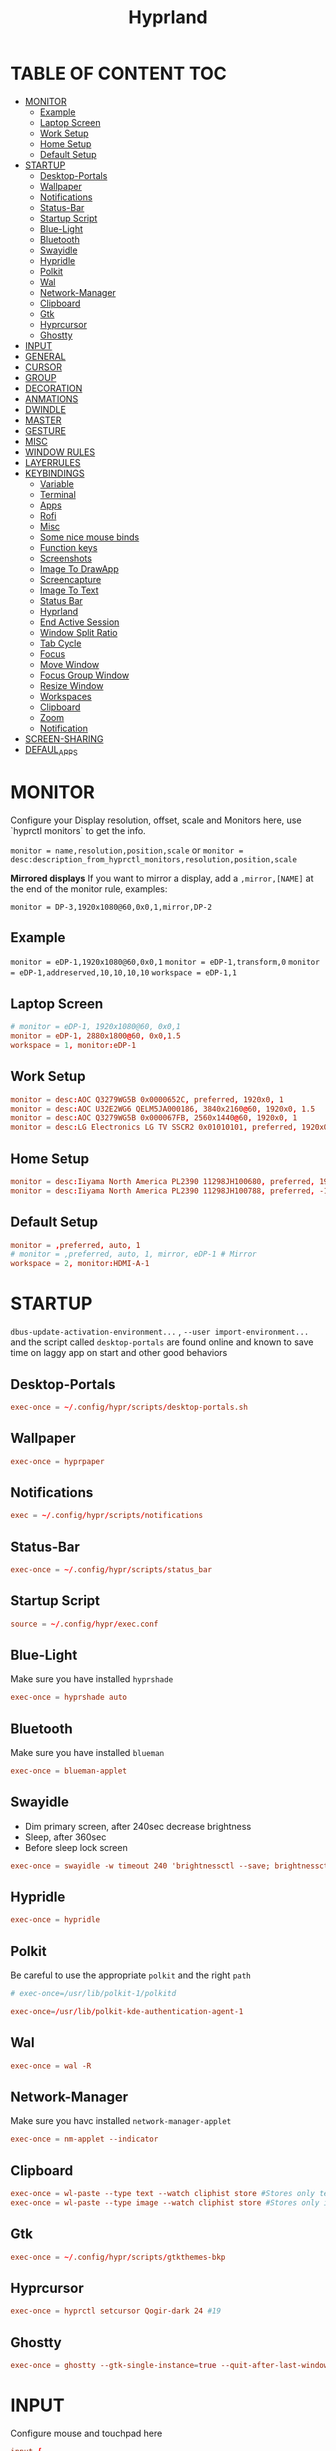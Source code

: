 #+title: Hyprland
#+AUTHOR Corentin ROY (JilkoniX)
#+PROPERTY: header-args :tangle hyprland.conf
#+STARTUP: showeverything

* TABLE OF CONTENT :TOC:
- [[#monitor][MONITOR]]
  - [[#example][Example]]
  - [[#laptop-screen][Laptop Screen]]
  - [[#work-setup][Work Setup]]
  - [[#home-setup][Home Setup]]
  - [[#default-setup][Default Setup]]
- [[#startup][STARTUP]]
  - [[#desktop-portals][Desktop-Portals]]
  - [[#wallpaper][Wallpaper]]
  - [[#notifications][Notifications]]
  - [[#status-bar][Status-Bar]]
  - [[#startup-script][Startup Script]]
  - [[#blue-light][Blue-Light]]
  - [[#bluetooth][Bluetooth]]
  - [[#swayidle][Swayidle]]
  - [[#hypridle][Hypridle]]
  - [[#polkit][Polkit]]
  - [[#wal][Wal]]
  - [[#network-manager][Network-Manager]]
  - [[#clipboard][Clipboard]]
  - [[#gtk][Gtk]]
  - [[#hyprcursor][Hyprcursor]]
  - [[#ghostty][Ghostty]]
- [[#input][INPUT]]
- [[#general][GENERAL]]
- [[#cursor][CURSOR]]
- [[#group][GROUP]]
- [[#decoration][DECORATION]]
- [[#anmations][ANMATIONS]]
- [[#dwindle][DWINDLE]]
- [[#master][MASTER]]
- [[#gesture][GESTURE]]
- [[#misc][MISC]]
- [[#window-rules][WINDOW RULES]]
- [[#layerrules][LAYERRULES]]
- [[#keybindings][KEYBINDINGS]]
  - [[#variable][Variable]]
  - [[#terminal][Terminal]]
  - [[#apps][Apps]]
  - [[#rofi][Rofi]]
  - [[#misc-1][Misc]]
  - [[#some-nice-mouse-binds][Some nice mouse binds]]
  - [[#function-keys][Function keys]]
  - [[#screenshots][Screenshots]]
  - [[#image-to-drawapp][Image To DrawApp]]
  - [[#screencapture][Screencapture]]
  - [[#image-to-text][Image To Text]]
  - [[#status-bar-1][Status Bar]]
  - [[#hyprland][Hyprland]]
  - [[#end-active-session][End Active Session]]
  - [[#window-split-ratio][Window Split Ratio]]
  - [[#tab-cycle][Tab Cycle]]
  - [[#focus][Focus]]
  - [[#move-window][Move Window]]
  - [[#focus-group-window][Focus Group Window]]
  - [[#resize-window][Resize Window]]
  - [[#workspaces][Workspaces]]
  - [[#clipboard-1][Clipboard]]
  - [[#zoom][Zoom]]
  - [[#notification][Notification]]
- [[#screen-sharing][SCREEN-SHARING]]
- [[#defaul_apps][DEFAUL_APPS]]

* MONITOR
Configure your Display resolution, offset, scale and Monitors here, use `hyprctl monitors` to get the info.

~monitor = name,resolution,position,scale~
or
~monitor = desc:description_from_hyprctl_monitors,resolution,position,scale~

*Mirrored displays*
If you want to mirror a display, add a =,mirror,[NAME]= at the end of the monitor rule, examples:

~monitor = DP-3,1920x1080@60,0x0,1,mirror,DP-2~

** Example
~monitor = eDP-1,1920x1080@60,0x0,1~
~monitor = eDP-1,transform,0~
~monitor = eDP-1,addreserved,10,10,10,10~
~workspace = eDP-1,1~

** Laptop Screen
#+begin_src conf
  # monitor = eDP-1, 1920x1080@60, 0x0,1
  monitor = eDP-1, 2880x1800@60, 0x0,1.5
  workspace = 1, monitor:eDP-1
#+end_src

** Work Setup
#+begin_src conf
  monitor = desc:AOC Q3279WG5B 0x0000652C, preferred, 1920x0, 1
  monitor = desc:AOC U32E2WG6 QELM5JA000186, 3840x2160@60, 1920x0, 1.5
  monitor = desc:AOC Q3279WG5B 0x000067FB, 2560x1440@60, 1920x0, 1
  monitor = desc:LG Electronics LG TV SSCR2 0x01010101, preferred, 1920x0, 1.5
#+end_src

** Home Setup
#+begin_src conf
  monitor = desc:Iiyama North America PL2390 11298JH100680, preferred, 1920x0, 1
  monitor = desc:Iiyama North America PL2390 11298JH100788, preferred, -1920x0, 1
#+end_src

** Default Setup
#+begin_src conf
  monitor = ,preferred, auto, 1
  # monitor = ,preferred, auto, 1, mirror, eDP-1 # Mirror
  workspace = 2, monitor:HDMI-A-1
#+end_src

* STARTUP
=dbus-update-activation-environment...= , =--user import-environment...= and the script called =desktop-portals=  are found online and known to save time on laggy app on start and other good behaviors

** Desktop-Portals
#+begin_src conf
exec-once = ~/.config/hypr/scripts/desktop-portals.sh
#+end_src

** Wallpaper
#+begin_src conf
exec-once = hyprpaper
#+end_src

** Notifications
#+begin_src conf
exec = ~/.config/hypr/scripts/notifications
#+end_src

** Status-Bar
#+begin_src conf
  exec-once = ~/.config/hypr/scripts/status_bar
#+end_src

** Startup Script
#+begin_src conf
source = ~/.config/hypr/exec.conf
#+end_src

** Blue-Light
Make sure you have installed =hyprshade=
#+begin_src conf
exec-once = hyprshade auto
#+end_src

** Bluetooth
Make sure you have installed =blueman=
#+begin_src conf
exec-once = blueman-applet
#+end_src

** Swayidle
+ Dim primary screen, after 240sec decrease brightness
+ Sleep, after 360sec
+ Before sleep lock screen
#+begin_src conf :tangle no
exec-once = swayidle -w timeout 240 'brightnessctl --save; brightnessctl set 5%' resume 'brightnessctl --restore' timeout 360 '~/.config/hypr/scripts/sleep' before-sleep 'hyprlock'
#+end_src

** Hypridle
#+begin_src conf
exec-once = hypridle
#+end_src

** Polkit
Be careful to use the appropriate =polkit= and the right =path=
#+begin_src conf :tangle no
  # exec-once=/usr/lib/polkit-1/polkitd
#+end_src

#+begin_src conf
  exec-once=/usr/lib/polkit-kde-authentication-agent-1
#+end_src

** Wal
#+begin_src conf
exec-once = wal -R
#+end_src

** Network-Manager
Make sure you havc installed =network-manager-applet=
#+begin_src conf
exec-once = nm-applet --indicator
#+end_src

** Clipboard
#+begin_src conf
exec-once = wl-paste --type text --watch cliphist store #Stores only text data
exec-once = wl-paste --type image --watch cliphist store #Stores only image data
#+end_src

** Gtk
#+begin_src conf :tangle no
exec-once = ~/.config/hypr/scripts/gtkthemes-bkp
#+end_src

** Hyprcursor
#+begin_src conf
exec-once = hyprctl setcursor Qogir-dark 24 #19
#+end_src

** Ghostty
#+begin_src conf
exec-once = ghostty --gtk-single-instance=true --quit-after-last-window-closed=false --initial-window=false
#+end_src

* INPUT
Configure mouse and touchpad here
#+begin_src conf
  input {
      kb_layout = fr
      # kb_variant =
      # kb_model =
      # kb_options =
      # kb_rules =
      follow_mouse = 1
      numlock_by_default = 1
      touchpad {
          natural_scroll = no
          scroll_factor = 0.8
          clickfinger_behavior = 1
      }
      sensitivity = 0 # -1.0 - 1.0, 0 means no modification.
  }
#+end_src

* GENERAL
#+begin_src conf
  source = ~/.cache/wal/colors-hyprland.conf

  general {
      gaps_in = 5
      gaps_out = 10
      border_size = 2
      layout = master
      col.active_border = $color4 $color6 45deg
      col.inactive_border = $color8
      allow_tearing = false
      snap {
          enabled = true
      }
      resize_on_border = true
  }
#+end_src

* CURSOR
Make the cursor disappear after 3 seconds
#+begin_src conf
  cursor {
    inactive_timeout = 3
    enable_hyprcursor = true
  }
#+end_src

* GROUP
#+begin_src conf
  group {
      col.border_active = $color4 $color6 45deg
      col.border_inactive = $color8

      groupbar {
         render_titles = false
         gradients = true
         height = 4
         col.active = $color4
         col.inactive = $color0
      }
  }
#+end_src

* DECORATION
Decoration settings like Rounded Corners, Opacity, Blur, etc.

Your blur =amount= is =blur_size * blur_passes= , but high blur_size (over around 5-ish) will produce artifacts.
if you want heavy blur, you need to up the blur_passes.
the more passes, the more you can up the blur_size without noticing artifacts.

#+begin_src conf
  decoration {
      active_opacity = 0.95
      rounding = 0         # original 10
      # rounding_power = 2.0  # original 2.0
      blur {
          enabled = true
          size = 3 # minimum 1
          passes = 3 # minimum 1, more passes = more resource intensive.
      }
      shadow {
          enabled = false
          range = 8
          offset = 1 2
          scale = 0.97
          color = rgba(1E202966)
          color_inactive = 0x50000000
      }
      dim_inactive = true
      dim_strength = 0.05
  }
#+end_src


* ANMATIONS
#+begin_src conf
  animations {
      enabled = yes

      bezier = easeOutQuint  ,0.23 ,1    ,0.32  ,1
      bezier = easeInOutCubic,0.65 ,0.05 ,0.36  ,1
      bezier = linear        ,0    ,0    ,1     ,1
      bezier = almostLinear  ,0.5  ,0.5  ,0.75  ,1.0
      bezier = quick         ,0.15 ,0    ,0.1   ,1

      bezier = fast          , 0   , 0.99, 0    , 0.99
      bezier = smooth        , 0.1 , 0.99, 0.29 , 1.1
      bezier = overshot      , 0.05,0.9  ,0.1   ,1.1

      animation = global         , 1 , 10  , default
      # animation = border         , 1 , 5.39, easeOutQuint
      animation = windows        , 1 , 4.79, easeOutQuint, gnomed
      animation = fadeIn         , 1 , 1.73, almostLinear
      animation = fadeOut        , 1 , 1.46, almostLinear
      animation = fade           , 1 , 3.03, quick
      animation = layers         , 1 , 3.81, easeOutQuint
      animation = layersIn       , 1 , 4   , easeOutQuint, slide
      animation = layersOut      , 1 , 1.5 , linear      , slide
      animation = fadeLayersIn   , 1 , 1.79, almostLinear
      animation = fadeLayersOut  , 1 , 1.39, almostLinear
      animation = workspaces     , 1 , 5   , overshot    , slide
  }
#+end_src

* DWINDLE
#+begin_src conf
dwindle {
    pseudotile = true # enable pseudotiling on dwindle
    preserve_split = true
    smart_split = false
}
#+end_src

* MASTER
#+begin_src conf
master {
    new_on_top = false
}
#+end_src

* GESTURE
#+begin_src conf
gestures {
    workspace_swipe = yes
    workspace_swipe_fingers = 3
    workspace_swipe_create_new = true
}
#+end_src

* MISC
#+begin_src conf
misc {
  disable_hyprland_logo = true
  disable_splash_rendering = true
  mouse_move_enables_dpms = true
  vfr = false
}
#+end_src

* WINDOW RULES
List of options
- windowrule = move 69 420,abc
- windowrule = size 420 69,abc
- windowrule = tile,xyz
- windowrule = pseudo,abc
- windowrule = monitor 0,xyz
- windowrule = workspace 12,abc
- windowrule = opacity 1.0,abc
- windowrule = animation slide left,abc
- windowrule = rounding 10,abc

#+begin_src conf
  # Float Necessary Windows
  windowrule = float,class:^waypaper$
  windowrule = float,class:^org.pulseaudio.pavucontrol$
  windowrule = float,class:^foot-float$
  windowrule = float,class:^nm-connection-editor$
  windowrule = float,class:^Gimp$
  windowrule = float,class:^blueman-manager$
  windowrule = float,class:^org.twosheds.iwgtk$
  windowrule = float,class:^blueberry.py$
  windowrule = float,class:^(xdg-desktop-portal-gtk|org.freedesktop.impl.portal.desktop.kde)$
  windowrule = center, class:^(org.freedesktop.impl.portal.desktop.kde)$
  windowrule = size 1280 720,class:^(org.freedesktop.impl.portal.desktop.kde)$

  windowrule = float,class:^org.kde.gwenview$
  windowrule = size 65% 65%,class:^org.kde.gwenview$

  windowrule = float,class:^kitty$ title:^(float-.*)$
  windowrule = size 50% 50%,class:^kitty$ title:^(float-.*)$

  windowrule = workspace 4,class:^Pop$

  # Gnome Settings
  windowrule = float,class:^(org.gnome.Settings)$
  windowrule = center,class:^(org.gnome.Settings)$
  windowrule = size 1280 720,class:^(org.gnome.Settings)$

  # Browser
  windowrule = workspace 2,class:^brave-browser$
  windowrule = workspace 2,class:^zen$
  windowrule = float,class:^(brave)$,title:^(Open File)$
  windowrule = float,class:^(brave)$,title:^(Save File)$
  windowrule = float,class:^(brave)$,title:^(Picture in picture)$
  windowrule = float,class:^(zen)$,title:^(Picture-in-Picture)$
  windowrule = size 740 440,class:^(zen)$,title:^(Picture-in-Picture)$
  windowrule = move onscreen 100%-w-20,class:^(zen)$,title:^(Picture-in-Picture)$
  windowrule = float,class:^brave-.*-Default$

  # Emacs
  windowrule = workspace 3,class:^(emacs)$

  # Message App
  windowrule = workspace 1,class:^(.*Microsoft Teams.*|teams-for-linux|discord|WebCord|Slack)$
  windowrule = workspace 1,class:^()$

  # All
  windowrule = opaque 1,class:^(.*)$
  windowrule = opaque 0,class:^(kitty|Alacritty|com.mitchellh.ghostty)$
#+end_src

* LAYERRULES
#+begin_src conf
layerrule = noanim, selection
layerrule = noanim, hyprpicker
layerrule = dimaround, rofi
#+end_src

* KEYBINDINGS
** Variable
#+begin_src conf
  # See https://wiki.hyprland.org/Configuring/Keywords/ for more
  $mainMod = SUPER

  $term = ghostty --gtk-single-instance=true
  $termapp = $term -e
  $term2 = kitty
  $wallpapermenu = ~/.config/rofi/wallpaper.sh
  $thememenu = ~/.config/rofi/theme.sh
  $appmenu = ~/.config/rofi/appmenu.sh
  $clipboardlist = ~/.config/rofi/clipboardlist.sh
  $powermenu = ~/.config/hypr/scripts/powermenu
  $volume = ~/.config/hypr/scripts/volume
  $notificationmenu = swaync-client -t
  $brightness = ~/.config/hypr/scripts/brightness
  $lockscreen = hyprlock
  $sleep = ~/.config/hypr/scripts/sleep
  $suspend = ~/.config/hypr/scripts/suspend
  $wlogout = ~/.config/hypr/scripts/wlogout
  $colorpicker = ~/.config/hypr/scripts/colorpicker
  $files = dolphin
  $editor = emacsclient -c -n -a 'emacs'
  $editor-everywhere = emacsclient --eval "(emacs-everywhere)"
  $browser = zen
  $help_keybind = ~/.config/hypr/scripts/show_keybind
#+end_src

** Terminal
#+begin_src conf
  bind = $mainMod, Return, exec, $term
  bind = $mainMod SHIFT, Return, exec, $term2
  bind = $mainMod CTRL, Return, exec, [float; size 50% 60%] $term2
#+end_src

** Apps
#+begin_src conf
  bind = $mainMod, E, exec, $files
  bind = $mainMod SHIFT, E, exec, $editor
  bind = $mainMod SHIFT, I, exec, $editor-everywhere
  bind = $mainMod SHIFT, W, exec, $browser
  bind = $mainMod, ccedilla, exec, $termapp k9s
  bind = $mainMod, m, exec, $termapp btop
#+end_src

** Rofi
#+begin_src conf
  bind = $mainMod, D, exec, $appmenu
  bind = $mainMod, X, exec, $powermenu
  bind = $mainMod, W, exec, $wallpapermenu
  bind = $mainMod, T, exec, $thememenu
  bind = $mainMod SHIFT, Comma, exec, pkill rofi || $help_keybind
#+end_src

** Misc
#+begin_src conf
bind = $mainMod, C, exec, $colorpicker
bind = CTRL ALT,L, exec, $suspend
#+end_src

** Some nice mouse binds
#+begin_src conf
bindm = SUPER, mouse:272, movewindow
bindm = SUPER, mouse:273, resizewindow
#+end_src

** Function keys
- ~e~ flag is used to repeat cmd when hold
#+begin_src conf
binde = ,XF86MonBrightnessUp, exec, $brightness --inc
binde = ,XF86MonBrightnessDown, exec, $brightness --dec
binde = ,XF86AudioRaiseVolume, exec, $volume --inc
binde = ,XF86AudioLowerVolume, exec, $volume --dec
bind = ,XF86AudioMute, exec, $volume --toggle
bind = ,XF86AudioMicMute, exec, $volume --toggle-mic
bind = ,XF86AudioNext, exec, playerctl next
bind = ,XF86AudioPrev, exec, playerctl previous
bind = ,XF86AudioPlay, exec, playerctl play-pause
bind = ,XF86AudioStop, exec, playerctl stop
#+end_src

** Screenshots
#+begin_src conf
  bind = ,PRINT, exec, hyprshot -m region
  bind = SHIFT, PRINT, exec, hyprshot -m window
  bind = CTRL, PRINT, exec, hyprshot -m output
#+end_src

** Image To DrawApp
#+begin_src conf
  bind = $mainMod SHIFT, P, exec, grim -g "$(slurp)" - | swappy -f -
#+end_src

** Screencapture
#+begin_src conf
  bind = $mainMod CTRL, S, exec, ~/.config/hypr/scripts/screen-capture.sh
#+end_src

** Image To Text
#+begin_src conf
  bind = $mainMod SHIFT, T, exec, grim -g "$(slurp -d -c D1E5F4BB -b 1B232866 -s 00000000)" "tmp.png" && tesseract "tmp.png" - | wl-copy && rm "tmp.png"
#+end_src

** Status Bar
#+begin_src conf
  bind = $mainMod SHIFT, SPACE, exec, pkill -SIGUSR1 waybar
#+end_src

** Hyprland
#+begin_src conf
  bind = $mainMod, Q, killactive,
  bind = CTRL ALT, Delete, exit,
  bind = $mainMod, F, fullscreen, 2
  bind = $mainMod CTRL, F, fullscreen, 0
  bind = $mainMod SHIFT, F, fullscreen, 1
  bind = $mainMod, Space, togglefloating,
  bind = $mainMod SHIFT, Space, togglesplit, # dwindle
  bind = $mainMod, P, pseudo, # dwindle
  bind = $mainMod, O, exec, hyprctl dispatch setprop active opaque toggle
  bind = $mainMod CTRL, Space, pin
  bind = $mainMod, G, togglegroup
  bind = $mainMod SHIFT, C, exec, ~/.config/hypr/scripts/compactmode.sh
  bind = $mainMod, F1, exec, ~/.config/hypr/scripts/gamemode.sh
  bind = $mainMod SHIFT, apostrophe, exec, hyprctl keyword general:layout "$(hyprctl getoption general:layout | grep -q 'dwindle' && echo 'master' || echo 'dwindle')" #! @description: "Toggle between dwindle and master layout"; @windows;

  # Example special workspace (scratchpad)
  bind = $mainMod, S, togglespecialworkspace, magic
  bind = $mainMod SHIFT, S, movetoworkspace, special:magic
#+end_src

** End Active Session
#+begin_src conf
  bind = $mainMod, ESCAPE, exec, hyprlock
  bind = $mainMod SHIFT, ESCAPE, exec, systemctl suspend
  bind = $mainMod ALT, ESCAPE, exit,
  bind = $mainMod CTRL, ESCAPE, exec, reboot
  bind = $mainMod SHIFT CTRL, ESCAPE, exec, systemctl poweroff
#+end_src

** Window Split Ratio
#+begin_src conf
  bind = $mainMod CTRL, Minus, splitratio, -0.1
  bind = $mainMod CTRL, Equal, splitratio, 0.1
#+end_src

** Tab Cycle
To switch between windows in a floating workspace

#+begin_src conf
  bind = $mainMod, Tab, cyclenext,        # change focus to another window
  bind = $mainMod, Tab, bringactivetotop, # bring it to the top
#+end_src

** Focus
#+begin_src conf
  bind = $mainMod, H, movefocus, l
  bind = $mainMod, H, bringactivetotop

  bind = $mainMod, L, movefocus, r
  bind = $mainMod, L, bringactivetotop

  bind = $mainMod, K, movefocus, u
  bind = $mainMod, K, bringactivetotop

  bind = $mainMod, J, movefocus, d
  bind = $mainMod, J, bringactivetotop

  bind = $mainMod, Comma, focusmonitor, -1
  bind = $mainMod, Semicolon, focusmonitor, +1
#+end_src

** Move Window
#+begin_src conf
  bind = $mainMod SHIFT, H, movewindoworgroup, l
  bind = $mainMod SHIFT, L, movewindoworgroup, r
  bind = $mainMod SHIFT, K, movewindoworgroup, u
  bind = $mainMod SHIFT, J, movewindoworgroup, d
#+end_src

** Focus Group Window
#+begin_src conf
  bind = $mainMod, B, changegroupactive, b
  bind = $mainMod SHIFT, B, changegroupactive, f
#+end_src

** Resize Window
- 'e' flag is used to repeat cmd when hold
#+begin_src conf
  binde = $mainMod CTRL, H, resizeactive, -20 0
  binde = $mainMod CTRL, L, resizeactive, 20 0
  binde = $mainMod CTRL, K, resizeactive, 0 -20
  binde = $mainMod CTRL, J, resizeactive, 0 20
#+end_src

** Workspaces
*** Focus
#+begin_src conf
bind = $mainMod, ampersand, workspace, 1
bind = $mainMod, eacute, workspace, 2
bind = $mainMod, quotedbl, workspace, 3
bind = $mainMod, apostrophe, workspace, 4
bind = $mainMod, parenleft, workspace, 5
bind = $mainMod, minus, workspace, 6
bind = $mainMod, egrave, workspace, 7
bind = $mainMod, underscore, workspace, 8
#+end_src

*** Focus On Current Monitor
#+begin_src conf :tangle no
bind = $mainMod, ampersand, focusworkspaceoncurrentmonitor, 1
bind = $mainMod, eacute, focusworkspaceoncurrentmonitor, 2
bind = $mainMod, quotedbl, focusworkspaceoncurrentmonitor, 3
bind = $mainMod, apostrophe, focusworkspaceoncurrentmonitor, 4
bind = $mainMod, parenleft, focusworkspaceoncurrentmonitor, 5
bind = $mainMod, minus, focusworkspaceoncurrentmonitor, 6
bind = $mainMod, egrave, focusworkspaceoncurrentmonitor, 7
bind = $mainMod, underscore, focusworkspaceoncurrentmonitor, 8
#+end_src

*** Move workspace to different monitor
#+begin_src conf
bind=$mainMod ALT,h,movecurrentworkspacetomonitor,l
bind=$mainMod ALT,j,movecurrentworkspacetomonitor,p
bind=$mainMod ALT,k,movecurrentworkspacetomonitor,u
bind=$mainMod ALT,l,movecurrentworkspacetomonitor,r
#+end_src

*** Send to Workspaces
#+begin_src conf
bind = $mainMod SHIFT, ampersand, movetoworkspace, 1
bind = $mainMod SHIFT, eacute, movetoworkspace, 2
bind = $mainMod SHIFT, quotedbl, movetoworkspace, 3
bind = $mainMod SHIFT, apostrophe, movetoworkspace, 4
bind = $mainMod SHIFT, parenleft, movetoworkspace, 5
bind = $mainMod SHIFT, minus, movetoworkspace, 6
bind = $mainMod SHIFT, egrave, movetoworkspace, 7
bind = $mainMod SHIFT, underscore, movetoworkspace, 8
#+end_src

*** Scroll Through Existing Workspaces
#+begin_src conf
bind = $mainMod, mouse_down, workspace, e+1
bind = $mainMod, mouse_up, workspace, e-1

bind = $mainMod CTRL, mouse_up, workspace, +1
bind = $mainMod CTRL, mouse_down, workspace, -1
#+end_src

** Clipboard
#+begin_src conf
bind = SUPER, V, exec, $clipboardlist
#+end_src

** Zoom
#+begin_src conf
  bind = $mainMod SHIFT, mouse_down,exec,hyprctl -q keyword cursor:zoom_factor $(hyprctl getoption cursor:zoom_factor | awk '/^float.*/ {print $2 + 0.5}')
  bind = $mainMod SHIFT, mouse_up,  exec,hyprctl -q keyword cursor:zoom_factor $(hyprctl getoption cursor:zoom_factor | awk '/^float.*/ {print $2 - 0.5}')

  binde = $mainMod,       equal, exec,hyprctl -q keyword cursor:zoom_factor $(hyprctl getoption cursor:zoom_factor | awk '/^float.*/ {print $2 + 0.5}')
  binde = $mainMod SHIFT, minus, exec,hyprctl -q keyword cursor:zoom_factor $(hyprctl getoption cursor:zoom_factor | awk '/^float.*/ {print $2 - 0.5}')
  bind = $mainMod SHIFT,  equal,  exec,hyprctl -q keyword cursor:zoom_factor 1
#+end_src

** Notification
#+begin_src conf
bind = $mainMod, N, exec, $notificationmenu
#+end_src

* SCREEN-SHARING
#+begin_src conf
  env = GDK_BACKEND,wayland
  env = QT_QPA_PLATFORM,wayland
  env = XDG_CURRENT_DESKTOP,Hyprland
  env = XDG_SESSION_TYPE,wayland
  env = XDG_SESSION_DESKTOP,Hyprland
  env = QT_STYLE_OVERRIDE,kvantum
  env = SDL_VIDEODRIVER,wayland
  env = MOZ_ENABLE_WAYLAND,1
  env = ELECTRON_OZONE_PLATFORM_HINT,wayland
  env = OZONE_PLATFORM,wayland

  exec-once = dbus-update-activation-environment --systemd WAYLAND_DISPLAY XDG_CURRENT_DESKTOP
#+end_src

* DEFAUL_APPS
To activate default app for dolphin
#+begin_src conf
  env = XDG_MENU_PREFIX,arch-
#+end_src
